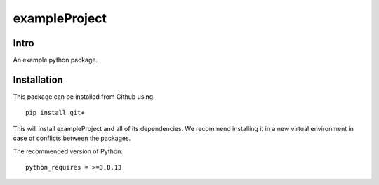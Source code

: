 .. These are examples of badges you might want to add to your README:
   please update the URLs accordingly

    .. image:: https://api.cirrus-ci.com/github/<USER>/exampleProject.svg?branch=main
        :alt: Built Status
        :target: https://cirrus-ci.com/github/<USER>/exampleProject
    .. image:: https://readthedocs.org/projects/exampleProject/badge/?version=latest
        :alt: ReadTheDocs
        :target: https://exampleProject.readthedocs.io/en/stable/
    .. image:: https://img.shields.io/coveralls/github/<USER>/exampleProject/main.svg
        :alt: Coveralls
        :target: https://coveralls.io/r/<USER>/exampleProject
    .. image:: https://img.shields.io/pypi/v/exampleProject.svg
        :alt: PyPI-Server
        :target: https://pypi.org/project/exampleProject/
    .. image:: https://img.shields.io/conda/vn/conda-forge/exampleProject.svg
        :alt: Conda-Forge
        :target: https://anaconda.org/conda-forge/exampleProject
    .. image:: https://pepy.tech/badge/exampleProject/month
        :alt: Monthly Downloads
        :target: https://pepy.tech/project/exampleProject
    .. image:: https://img.shields.io/twitter/url/http/shields.io.svg?style=social&label=Twitter
        :alt: Twitter
        :target: https://twitter.com/exampleProject

.. .. image:: https://img.shields.io/badge/-PyScaffold-005CA0?logo=pyscaffold
..     :alt: Project generated with PyScaffold
..     :target: https://pyscaffold.org/

.. |

==============
exampleProject
==============


Intro
=====


An example python package.


Installation
============

This package can be installed from Github using::

    pip install git+

This will install exampleProject and all of its dependencies. We recommend installing it in a new virtual environment in case of conflicts between the packages. 


The recommended version of Python::

    python_requires = >=3.8.13

